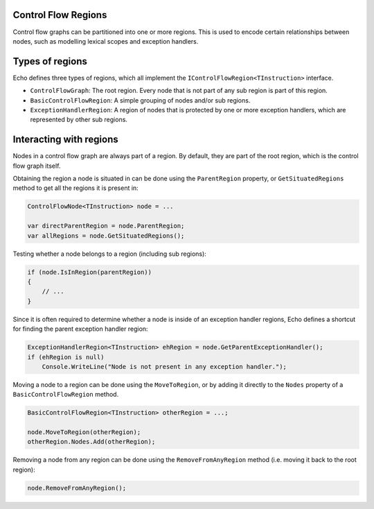 Control Flow Regions
--------------------

Control flow graphs can be partitioned into one or more regions. This is used to encode certain relationships between nodes, such as modelling lexical scopes and exception handlers.


Types of regions 
----------------

Echo defines three types of regions, which all implement the ``IControlFlowRegion<TInstruction>`` interface.

- ``ControlFlowGraph``: The root region. Every node that is not part of any sub region is part of this region.
- ``BasicControlFlowRegion``: A simple grouping of nodes and/or sub regions.
- ``ExceptionHandlerRegion``: A region of nodes that is protected by one or more exception handlers, which are represented by other sub regions.

Interacting with regions
------------------------

Nodes in a control flow graph are always part of a region. By default, they are part of the root region, which is the control flow graph itself.

Obtaining the region a node is situated in can be done using the ``ParentRegion`` property, or ``GetSituatedRegions`` method to get all the regions it is present in:

.. code-block:: csharp

    ControlFlowNode<TInstruction> node = ...

    var directParentRegion = node.ParentRegion;
    var allRegions = node.GetSituatedRegions();


Testing whether a node belongs to a region (including sub regions):

.. code-block:: csharp

    if (node.IsInRegion(parentRegion))
    {
        // ...
    }


Since it is often required to determine whether a node is inside of an exception handler regions, Echo defines a shortcut for finding the parent exception handler region:

.. code-block:: csharp

    ExceptionHandlerRegion<TInstruction> ehRegion = node.GetParentExceptionHandler();
    if (ehRegion is null)
        Console.WriteLine("Node is not present in any exception handler.");


Moving a node to a region can be done using the ``MoveToRegion``, or by adding it directly to the ``Nodes`` property of a ``BasicControlFlowRegion`` method.

.. code-block:: csharp

    BasicControlFlowRegion<TInstruction> otherRegion = ...;

    node.MoveToRegion(otherRegion);
    otherRegion.Nodes.Add(otherRegion);

Removing a node from any region can be done using the ``RemoveFromAnyRegion`` method (i.e. moving it back to the root region):

.. code-block:: csharp

    node.RemoveFromAnyRegion();


